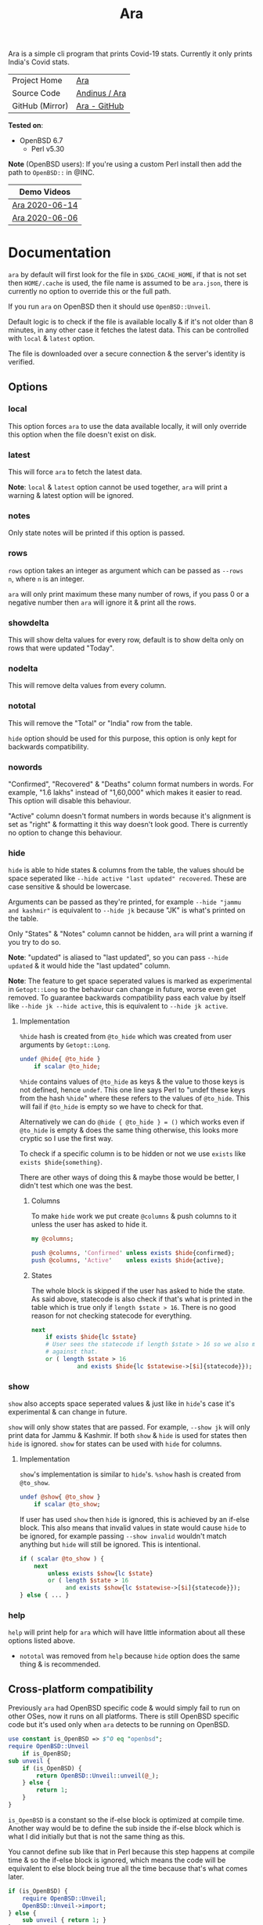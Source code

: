 #+HTML_HEAD: <link rel="stylesheet" href="../static/style.css">
#+HTML_HEAD: <link rel="icon" href="../static/favicon.png" type="image/png">
#+EXPORT_FILE_NAME: index
#+TITLE: Ara

Ara is a simple cli program that prints Covid-19 stats. Currently it
only prints India's Covid stats.

| Project Home    | [[https://andinus.nand.sh/ara/][Ara]]           |
| Source Code     | [[https://git.tilde.institute/andinus/ara/][Andinus / Ara]] |
| GitHub (Mirror) | [[https://github.com/andinus/ara/][Ara - GitHub]]  |

*Tested on*:
- OpenBSD 6.7
  - Perl v5.30

*Note* (OpenBSD users): If you're using a custom Perl install then add the
path to =OpenBSD::= in @INC.

| Demo Videos    |
|----------------|
| [[https://diode.zone/videos/watch/95868534-8aae-497b-806e-5766236bb058][Ara 2020-06-14]] |
| [[https://diode.zone/videos/watch/03be044d-6ab7-4f01-8769-0084674dec93][Ara 2020-06-06]] |

* Documentation
=ara= by default will first look for the file in =$XDG_CACHE_HOME=, if that
is not set then =HOME/.cache= is used, the file name is assumed to be
=ara.json=, there is currently no option to override this or the full
path.

If you run =ara= on OpenBSD then it should use =OpenBSD::Unveil=.

Default logic is to check if the file is available locally & if it's not
older than 8 minutes, in any other case it fetches the latest data. This
can be controlled with =local= & =latest= option.

The file is downloaded over a secure connection & the server's identity
is verified.
** Options
*** local
This option forces =ara= to use the data available locally, it will only
override this option when the file doesn't exist on disk.
*** latest
This will force =ara= to fetch the latest data.

*Note*: =local= & =latest= option cannot be used together, =ara= will print a
warning & latest option will be ignored.
*** notes
Only state notes will be printed if this option is passed.
*** rows
=rows= option takes an integer as argument which can be passed as =--rows
n=, where =n= is an integer.

=ara= will only print maximum these many number of rows, if you pass 0 or
a negative number then =ara= will ignore it & print all the rows.
*** showdelta
This will show delta values for every row, default is to show delta only
on rows that were updated "Today".
*** nodelta
This will remove delta values from every column.
*** nototal
This will remove the "Total" or "India" row from the table.

=hide= option should be used for this purpose, this option is only kept
for backwards compatibility.
*** nowords
"Confirmed", "Recovered" & "Deaths" column format numbers in words. For
example, "1.6 lakhs" instead of "1,60,000" which makes it easier to
read. This option will disable this behaviour.

"Active" column doesn't format numbers in words because it's alignment
is set as "right" & formatting it this way doesn't look good. There is
currently no option to change this behaviour.
*** hide
=hide= is able to hide states & columns from the table, the values should
be space seperated like =--hide active "last updated" recovered=. These
are case sensitive & should be lowercase.

Arguments can be passed as they're printed, for example =--hide "jammu
and kashmir"= is equivalent to =--hide jk= because "JK" is what's printed
on the table.

Only "States" & "Notes" column cannot be hidden, =ara= will print a
warning if you try to do so.

*Note*: "updated" is aliased to "last updated", so you can pass =--hide
updated= & it would hide the "last updated" column.

*Note*: The feature to get space seperated values is marked as
experimental in =Getopt::Long= so the behaviour can change in future,
worse even get removed. To guarantee backwards compatibility pass each
value by itself like =--hide jk --hide active=, this is equivalent to
=--hide jk active=.

**** Implementation
=%hide= hash is created from =@to_hide= which was created from user
arguments by =Getopt::Long=.

#+BEGIN_SRC perl
undef @hide{ @to_hide }
    if scalar @to_hide;
#+END_SRC

=%hide= contains values of =@to_hide= as keys & the value to those keys is
not defined, hence =undef=. This one line says Perl to "undef these keys
from the hash =%hide=" where these refers to the values of =@to_hide=. This
will fail if =@to_hide= is empty so we have to check for that.

Alternatively we can do =@hide { @to_hide } = ()= which works even if
=@to_hide= is empty & does the same thing otherwise, this looks more
cryptic so I use the first way.

To check if a specific column is to be hidden or not we use =exists= like
=exists $hide{something}=.

There are other ways of doing this & maybe those would be better, I
didn't test which one was the best.
***** Columns
To make =hide= work we put create =@columns= & push columns to it unless the
user has asked to hide it.
#+BEGIN_SRC perl
my @columns;

push @columns, 'Confirmed' unless exists $hide{confirmed};
push @columns, 'Active'    unless exists $hide{active};
#+END_SRC
***** States
The whole block is skipped if the user has asked to hide the state. As
said above, statecode is also check if that's what is printed in the
table which is true only if =length $state > 16=. There is no good reason
for not checking statecode for everything.
#+BEGIN_SRC perl
next
    if exists $hide{lc $state}
    # User sees the statecode if length $state > 16 so we also match
    # against that.
    or ( length $state > 16
             and exists $hide{lc $statewise->[$i]{statecode}});
#+END_SRC
*** show
=show= also accepts space seperated values & just like in =hide='s case it's
experimental & can change in future.

=show= will only show states that are passed. For example, =--show jk= will
only print data for Jammu & Kashmir. If both =show= & =hide= is used for
states then =hide= is ignored. =show= for states can be used with =hide= for
columns.
**** Implementation
=show='s implementation is similar to =hide='s. =%show= hash is created from
=@to_show=.

#+BEGIN_SRC perl
undef @show{ @to_show }
    if scalar @to_show;
#+END_SRC

If user has used =show= then =hide= is ignored, this is achieved by an
if-else block. This also means that invalid values in state would cause
=hide= to be ignored, for example passing =--show invalid= wouldn't match
anything but =hide= will still be ignored. This is intentional.

#+BEGIN_SRC perl
if ( scalar @to_show ) {
    next
        unless exists $show{lc $state}
        or ( length $state > 16
             and exists $show{lc $statewise->[$i]{statecode}});
} else { ... }
#+END_SRC
*** help
=help= will print help for =ara= which will have little information about
all these options listed above.

- =nototal= was removed from =help= because =hide= option does the same thing
  & is recommended.
** Cross-platform compatibility
Previously =ara= had OpenBSD specific code & would simply fail to run on
other OSes, now it runs on all platforms. There is still OpenBSD
specific code but it's used only when =ara= detects to be running on
OpenBSD.

#+BEGIN_SRC perl
use constant is_OpenBSD => $^O eq "openbsd";
require OpenBSD::Unveil
    if is_OpenBSD;
sub unveil {
    if (is_OpenBSD) {
        return OpenBSD::Unveil::unveil(@_);
    } else {
        return 1;
    }
}
#+END_SRC

=is_OpenBSD= is a constant so the if-else block is optimized at compile
time. Another way would be to define the sub inside the if-else block
which is what I did initially but that is not the same thing as this.

You cannot define sub like that in Perl because this step happens at
compile time & so the if-else block is ignored, which means the code
will be equivalent to else block being true all the time because that's
what comes later.

#+BEGIN_SRC perl
if (is_OpenBSD) {
    require OpenBSD::Unveil;
    OpenBSD::Unveil->import;
} else {
    sub unveil { return 1; }
}
#+END_SRC

Above code block will override the unveil sub to be =return 1;= everytime,
this was fixed in commit =245aebe3da915afc0feafc7257f025e2e66a987f=.

This will still fail on OpenBSD if users don't have =OpenBSD::Unveil= in
=@INC=, this shouldn't be an issue with Perl in base but if user runs
custom Perl then it might not be in =@INC=, in that case user is expected
to fix this by adding the path to =OpenBSD::= in =@INC=.
